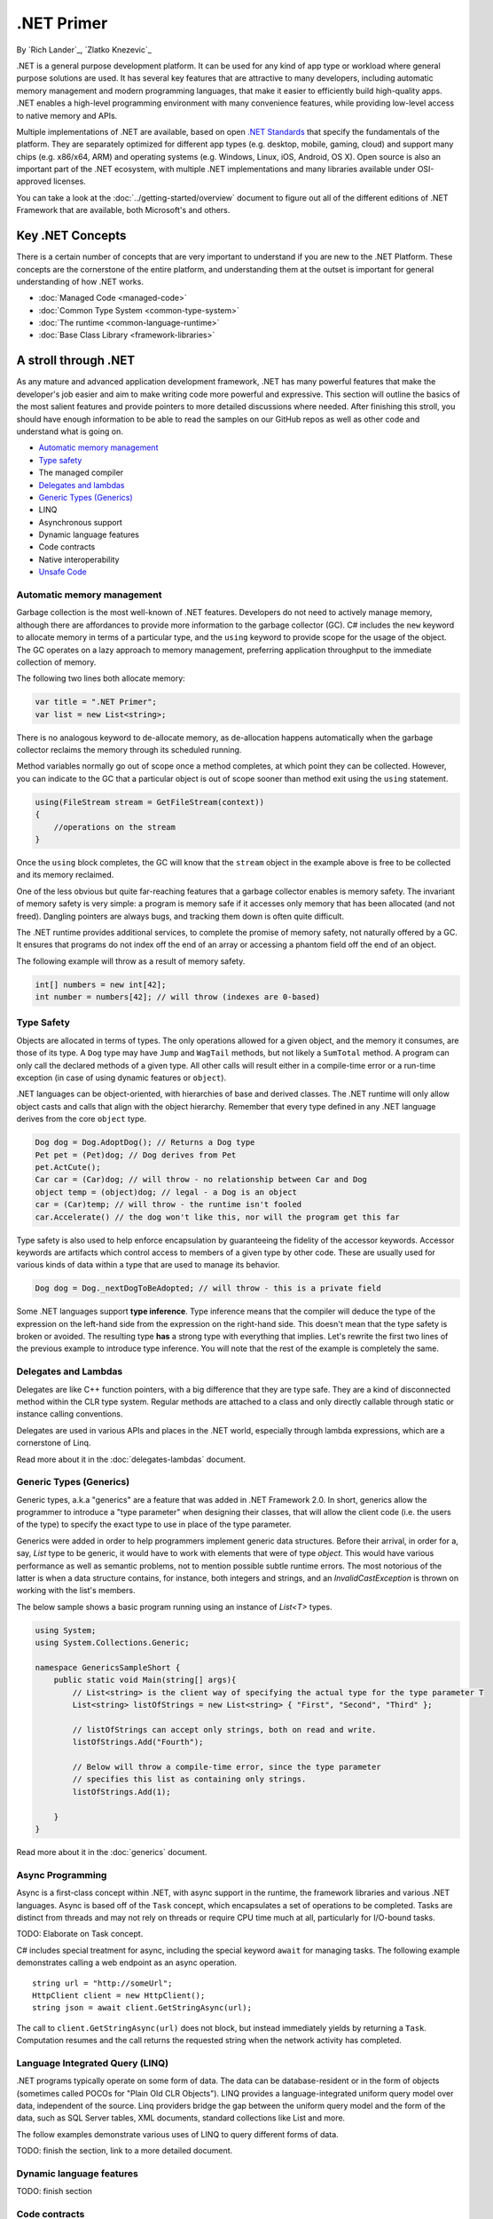 .NET Primer
===========
By `Rich Lander`_, `Zlatko Knezevic`_

.NET is a general purpose development platform. It can be used for any
kind of app type or workload where general purpose solutions are used.
It has several key features that are attractive to many developers,
including automatic memory management and modern programming languages,
that make it easier to efficiently build high-quality apps. .NET enables
a high-level programming environment with many convenience features,
while providing low-level access to native memory and APIs.

Multiple implementations of .NET are available, based on open `.NET
Standards <https://github.com/dotnet/coreclr/blob/master/Documentation/dotnet-standards.md>`_ that specify the fundamentals of the
platform. They are separately optimized for different app types (e.g.
desktop, mobile, gaming, cloud) and support many chips (e.g. x86/x64,
ARM) and operating systems (e.g. Windows, Linux, iOS, Android, OS X).
Open source is also an important part of the .NET ecosystem, with
multiple .NET implementations and many libraries available under
OSI-approved licenses.

You can take a look at the :doc:`../getting-started/overview` document to figure out all of the different editions of .NET Framework that are available, both Microsoft's and others.

Key .NET Concepts
-----------------

There is a certain number of concepts that are very important to understand if you are new to the .NET Platform. These concepts are the cornerstone of the entire platform, and understanding them at the outset is important for general understanding of how .NET works.

* :doc:`Managed Code <managed-code>`
* :doc:`Common Type System <common-type-system>`
* :doc:`The runtime <common-language-runtime>`
* :doc:`Base Class Library <framework-libraries>`


A stroll through .NET
---------------------

As any mature and advanced application development framework, .NET has many powerful features that make the developer's job easier and aim to make writing code more powerful and expressive. This section will outline the basics of the most salient features and provide pointers to more detailed discussions where needed. After finishing this stroll, you should have enough information to be able to read the samples on our GitHub repos as well as other code and understand what is going on.

* `Automatic memory management`_
* `Type safety`_
* The managed compiler
* `Delegates and lambdas`_
* `Generic Types (Generics)`_
* LINQ
* Asynchronous support
* Dynamic language features
* Code contracts
* Native interoperability
* `Unsafe Code`_


Automatic memory management
^^^^^^^^^^^^^^^^^^^^^^^^^^^

Garbage collection is the most well-known of .NET features. Developers do not need to actively manage memory, although there are affordances to provide more information to the garbage collector (GC). C# includes the  ``new``  keyword to allocate memory in terms of a particular type, and the  ``using``  keyword to provide scope for the usage of the object. The GC operates on a lazy approach to memory management, preferring application throughput to the immediate collection of memory.

The following two lines both allocate memory:

.. code-block:: c#

  var title = ".NET Primer";
  var list = new List<string>;

There is no analogous keyword to de-allocate memory, as de-allocation happens automatically when the garbage collector reclaims the memory through its scheduled running.

Method variables normally go out of scope once a method completes, at which point they can be collected. However, you can indicate to the GC that a particular object is out of scope sooner than method exit using the ``using`` statement.

.. code-block:: c#

  using(FileStream stream = GetFileStream(context))
  {
      //operations on the stream
  }

Once the ``using`` block completes, the GC will know that the ``stream`` object in the example above is free to be collected and its memory reclaimed.

One of the less obvious but quite far-reaching features that a garbage
collector enables is memory safety. The invariant of memory safety is
very simple: a program is memory safe if it accesses only memory that
has been allocated (and not freed). Dangling pointers are always bugs,
and tracking them down is often quite difficult.

The .NET runtime provides additional services, to complete the promise
of memory safety, not naturally offered by a GC. It ensures that
programs do not index off the end of an array or accessing a phantom
field off the end of an object.

The following example will throw as a result of memory safety.

.. code-block:: c#

    int[] numbers = new int[42];
    int number = numbers[42]; // will throw (indexes are 0-based)

Type Safety
^^^^^^^^^^^

Objects are allocated in terms of types. The only operations allowed for
a given object, and the memory it consumes, are those of its type. A
``Dog`` type may have ``Jump`` and ``WagTail`` methods, but not likely a
``SumTotal`` method. A program can only call the declared methods of a
given type. All other calls will result either in a compile-time error or a
run-time exception (in case of using dynamic features or ``object``).

.NET languages can be object-oriented, with hierarchies of base and
derived classes. The .NET runtime will only allow object casts and calls
that align with the object hierarchy. Remember that every type defined in any
.NET language derives from the core ``object`` type.

.. code-block:: c#

    Dog dog = Dog.AdoptDog(); // Returns a Dog type
    Pet pet = (Pet)dog; // Dog derives from Pet
    pet.ActCute();
    Car car = (Car)dog; // will throw - no relationship between Car and Dog
    object temp = (object)dog; // legal - a Dog is an object
    car = (Car)temp; // will throw - the runtime isn't fooled
    car.Accelerate() // the dog won't like this, nor will the program get this far

Type safety is also used to help enforce encapsulation by guaranteeing the fidelity
of the accessor keywords. Accessor keywords are artifacts which control access to
members of a given type by other code. These are usually used for various kinds
of data within a type that are used to manage its behavior.

.. code-block:: c#

    Dog dog = Dog._nextDogToBeAdopted; // will throw - this is a private field

Some .NET languages support **type inference**. Type inference means that the compiler
will deduce the type of the expression on the left-hand side from the expression on the
right-hand side. This doesn't mean that the type safety is broken or avoided. The resulting
type **has** a strong type with everything that implies. Let's rewrite the first two lines
of the previous example to introduce type inference. You will note that the rest of
the example is completely the same.

.. code-block:: c#
  :linenos:

    var dog = Dog.AdoptDog();
    var pet = (Pet)dog;
    pet.ActCute();
    Car car = (Car)dog; // will throw - no relationship between Car and Dog
    object temp = (object)dog; // legal - a Dog is an object
    car = (Car)temp; // will throw - the runtime isn't fooled
    car.Accelerate() // the dog won't like this, nor will the program get this far

Delegates and Lambdas
^^^^^^^^^^^^^^^^^^^^^

Delegates are like C++ function pointers, with a big difference that they are type safe. They are a
kind of disconnected method within the CLR type system. Regular methods
are attached to a class and only directly callable through static or
instance calling conventions.

Delegates are used in various APIs and places in the .NET world, especially through lambda expressions, which are a cornerstone of Linq.

Read more about it in the :doc:`delegates-lambdas` document.

Generic Types (Generics)
^^^^^^^^^^^^^^^^^^^^^^^^

Generic types, a.k.a "generics" are a feature that was added in .NET Framework 2.0. In short, generics allow the programmer to introduce a "type parameter" when designing their classes, that will allow the client code (i.e. the users of the type) to specify the exact type to use in place of the type parameter.

Generics were added in order to help programmers implement generic data structures. Before their arrival, in order for a, say, `List` type to be generic, it would have to work with elements that were of type `object`. This would have various performance as well as semantic problems, not to mention possible subtle runtime errors. The most notorious of the latter is when a data structure contains, for instance, both integers and strings, and an `InvalidCastException` is thrown on working with the list's members.

The below sample shows a basic program running using an instance of `List<T>` types.

.. code-block:: c#

  using System;
  using System.Collections.Generic;

  namespace GenericsSampleShort {
      public static void Main(string[] args){
          // List<string> is the client way of specifying the actual type for the type parameter T
          List<string> listOfStrings = new List<string> { "First", "Second", "Third" };

          // listOfStrings can accept only strings, both on read and write.
          listOfStrings.Add("Fourth");

          // Below will throw a compile-time error, since the type parameter
          // specifies this list as containing only strings.
          listOfStrings.Add(1);

      }
  }

Read more about it in the :doc:`generics` document.

Async Programming
^^^^^^^^^^^^^^^^^

Async is a first-class concept within .NET, with async support in the
runtime, the framework libraries and various .NET languages. Async is
based off of the ``Task`` concept, which encapsulates a set of
operations to be completed. Tasks are distinct from threads and may not
rely on threads or require CPU time much at all, particularly for
I/O-bound tasks.

TODO: Elaborate on Task concept.

C# includes special treatment for async, including the special keyword
``await`` for managing tasks. The following example demonstrates calling
a web endpoint as an async operation.

::

    string url = "http://someUrl";
    HttpClient client = new HttpClient();
    string json = await client.GetStringAsync(url);

The call to ``client.GetStringAsync(url)`` does not block, but instead
immediately yields by returning a ``Task``. Computation resumes and the
call returns the requested string when the network activity has
completed.

Language Integrated Query (LINQ)
^^^^^^^^^^^^^^^^^^^^^^^^^^^^^^^^

.NET programs typically operate on some form of data. The data can be
database-resident or in the form of objects (sometimes called POCOs for
"Plain Old CLR Objects"). LINQ provides a language-integrated uniform
query model over data, independent of the source. Linq providers bridge
the gap between the uniform query model and the form of the data, such
as SQL Server tables, XML documents, standard collections like List and
more.

The follow examples demonstrate various uses of LINQ to query different
forms of data.

TODO: finish the section, link to a more detailed document.

Dynamic language features
^^^^^^^^^^^^^^^^^^^^^^^^^

TODO: finish section

Code contracts
^^^^^^^^^^^^^^

TODO: finish section

Native Interoperability
^^^^^^^^^^^^^^^^^^^^^^^

.NET provides low-level access to native APIs via the platform invoke or
P/Invoke facility. It enables a mapping of .NET types to native types,
which the .NET runtime marshalls before calling the native API.

TODO: Examples.

Higher-level native interop can be established with P/Invoke. The COM
and WinRT interop systems in the CLR are both built on top of P/Invoke.
The Java and Objective-C interop systems provided by Xamarin on top of
Mono are fundamentally the same.

Unsafe Code
~~~~~~~~~~~

The CLR enables the ability to access native memory and do pointer
arithmetic via ``unsafe`` code. These operations are needed for certain algorithms and system interoperability.  Although powerful, use of unsafe code is discouraged unless it is necessary to interop with system APIs or implement the most efficient algorithm.  Unsafe code may not predictably run in all environments, and also loses the benefits of a garbage collector and type safety.  It's recommended to confine
unsafe code as much as possible, and test that code extremely thoroughly.

The ``ToString()`` method from the `StringBuilder class <https://github.com/dotnet/coreclr/blob/master/src/mscorlib/src/System/Text/StringBuilder.cs#L327>`_. illustrates how using ``unsafe`` code can efficiently implement an algorithm by moving around chunks of memory directly:

.. code-block:: c#

  public override String ToString() {
            Contract.Ensures(Contract.Result<String>() != null);

            VerifyClassInvariant();

            if (Length == 0)
                return String.Empty;

            string ret = string.FastAllocateString(Length);
            StringBuilder chunk = this;
            unsafe {
                fixed (char* destinationPtr = ret)
                {
                    do
                    {
                        if (chunk.m_ChunkLength > 0)
                        {
                            // Copy these into local variables so that they are stable even in the presence of ----s (hackers might do this)
                            char[] sourceArray = chunk.m_ChunkChars;
                            int chunkOffset = chunk.m_ChunkOffset;
                            int chunkLength = chunk.m_ChunkLength;

                            // Check that we will not overrun our boundaries.
                            if ((uint)(chunkLength + chunkOffset) <= ret.Length && (uint)chunkLength <= (uint)sourceArray.Length)
                            {
                                fixed (char* sourcePtr = sourceArray)
                                    string.wstrcpy(destinationPtr + chunkOffset, sourcePtr, chunkLength);
                            }
                            else
                            {
                                throw new ArgumentOutOfRangeException("chunkLength", Environment.GetResourceString("ArgumentOutOfRange_Index"));
                            }
                        }
                        chunk = chunk.m_ChunkPrevious;
                    } while (chunk != null);
                }
            }
            return ret;
        }

Notes
-----

The term ".NET runtime" is used throughout the document to accomodate
for the multiple implementations of .NET, such as CLR, Mono, IL2CPP and
others. The more specific names are only used if needed.

This document is not intended to be historical in nature, but describe
the .NET platform as it is now. It isn't important whether a .NET
feature has always been available or was only recently introduced, only
that it is important enough to highlight and discuss.
